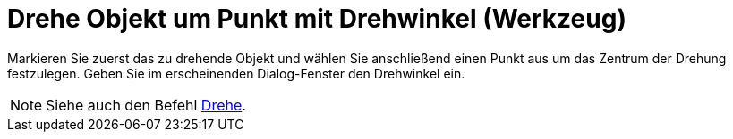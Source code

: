 = Drehe Objekt um Punkt mit Drehwinkel (Werkzeug)
:page-en: tools/Rotate_around_Point
ifdef::env-github[:imagesdir: /de/modules/ROOT/assets/images]

Markieren Sie zuerst das zu drehende Objekt und wählen Sie anschließend einen Punkt aus um das Zentrum der Drehung
festzulegen. Geben Sie im erscheinenden Dialog-Fenster den Drehwinkel ein.

[NOTE]
====

Siehe auch den Befehl xref:/commands/Drehe.adoc[Drehe].

====
